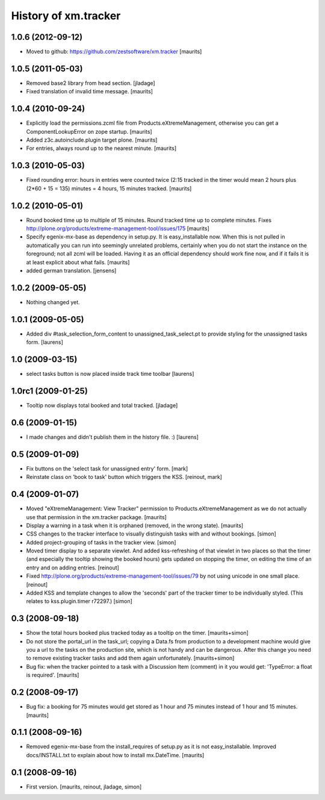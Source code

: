 History of xm.tracker
=====================


1.0.6 (2012-09-12)
------------------

- Moved to github: https://github.com/zestsoftware/xm.tracker
  [maurits]


1.0.5 (2011-05-03)
------------------

- Removed base2 library from head section. [jladage]

- Fixed translation of invalid time message.
  [maurits]


1.0.4 (2010-09-24)
------------------

- Explicitly load the permissions.zcml file from
  Products.eXtremeManagement, otherwise you can get a
  ComponentLookupError on zope startup.
  [maurits]

- Added z3c.autoinclude.plugin target plone.
  [maurits]

- For entries, always round up to the nearest minute.
  [maurits]


1.0.3 (2010-05-03)
------------------

- Fixed rounding error: hours in entries were counted twice (2:15
  tracked in the timer would mean 2 hours plus (2*60 + 15 = 135)
  minutes = 4 hours, 15 minutes tracked.
  [maurits]


1.0.2 (2010-05-01)
------------------

- Round booked time up to multiple of 15 minutes.  Round tracked time
  up to complete minutes.
  Fixes http://plone.org/products/extreme-management-tool/issues/175
  [maurits]

- Specify egenix-mx-base as dependency in setup.py.  It is
  easy_installable now.  When this is not pulled in automatically you
  can run into seemingly unrelated problems, certainly when you do not
  start the instance on the foreground; not all zcml will be loaded.
  Having it as an official dependency should work fine now, and if it
  fails it is at least explicit about what fails.
  [maurits]

- added german translation. [jensens]


1.0.2 (2009-05-05)
------------------

- Nothing changed yet.


1.0.1 (2009-05-05)
------------------

- Added div #task_selection_form_content to unassigned_task_select.pt
  to provide styling for the unassigned tasks form. [laurens]


1.0 (2009-03-15)
----------------

- select tasks button is now placed inside track time toolbar
  [laurens]


1.0rc1 (2009-01-25)
-------------------

- Tooltip now displays total booked and total tracked. [jladage]


0.6 (2009-01-15)
----------------

- I made changes and didn't publish them in the history file. :) [laurens]


0.5 (2009-01-09)
----------------

- Fix buttons on the 'select task for unassigned entry' form. [mark]

- Reinstate class on 'book to task' button which triggers the
  KSS. [reinout, mark]


0.4 (2009-01-07)
----------------

- Moved "eXtremeManagement: View Tracker" permission to
  Products.eXtremeManagement as we do not actually use that permission
  in the xm.tracker package.  [maurits]

- Display a warning in a task when it is orphaned (removed, in the
  wrong state).  [maurits]

- CSS changes to the tracker interface to visually distinguish tasks with and
  without bookings. [simon]

- Added project-grouping of tasks in the tracker view. [simon]

- Moved timer display to a separate viewlet. And added kss-refreshing of that
  viewlet in two places so that the timer (and especially the tooltip showing
  the booked hours) gets updated on stopping the timer, on editing the time of
  an entry and on adding entries. [reinout]

- Fixed http://plone.org/products/extreme-management-tool/issues/79 by
  not using unicode in one small place. [reinout]

- Added KSS and template changes to allow the 'seconds' part of the tracker
  timer to be individually styled. (This relates to kss.plugin.timer r72297.)
  [simon]


0.3 (2008-09-18)
----------------

- Show the total hours booked plus tracked today as a tooltip on the
  timer.  [maurits+simon]

- Do not store the portal_url in the task_url; copying a Data.fs from
  production to a development machine would give you a url to the
  tasks on the production site, which is not handy and can be
  dangerous.  After this change you need to remove existing tracker
  tasks and add them again unfortunately.  [maurits+simon]

- Bug fix: when the tracker pointed to a task with a Discussion Item
  (comment) in it you would get: 'TypeError: a float is required'.
  [maurits]


0.2 (2008-09-17)
----------------

- Bug fix: a booking for 75 minutes would get stored as 1 hour and
  75 minutes instead of 1 hour and 15 minutes.  [maurits]


0.1.1 (2008-09-16)
------------------

- Removed egenix-mx-base from the install_requires of setup.py as it
  is not easy_installable.  Improved docs/INSTALL.txt to explain about
  how to install mx.DateTime.  [maurits]


0.1 (2008-09-16)
----------------

- First version. [maurits, reinout, jladage, simon]
